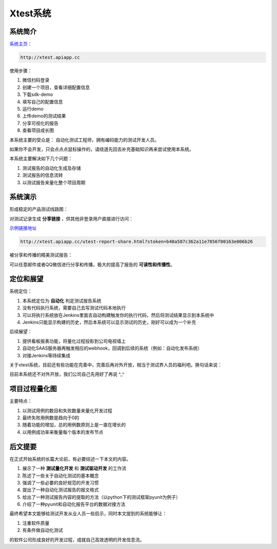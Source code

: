
===================
Xtest系统
===================


系统简介
===============

`系统主页 <http://xtest.apiapp.cc>`__：

.. code::

    http://xtest.apiapp.cc

使用步骤：


1. 微信扫码登录
#. 创建一个项目，查看详细配置信息
#. 下载sdk-demo
#. 填写自己的配置信息
#. 运行demo
#. 上传demo的测试结果
#. 分享可视化的报告
#. 查看项目成长图


本系统主要的受众是： 自动化测试工程师，拥有编码能力的测试开发人员。

如果你不会开发，只会点点点鼠标操作的，请绕道先回去补充基础知识再来尝试使用本系统。

本系统主要解决如下几个问题：

1. 测试报告的自动化生成及存储
2. 测试报告的信息流转
3. 以测试报告来量化整个项目周期




系统演示
====================

形成稳定的产品测试线路图：

.. image:: ./images/xtest-list-share.png

对测试记录生成 **分享链接** ，供其他非登录用户直接进行访问：

.. image:: ./images/xtest-share-gen.png


`示例链接地址 <http://xtest.apiapp.cc/utest-report-share.html?stoken=b40a587c362a11e7856f00163e006b26>`_

.. code::

    http://xtest.apiapp.cc/utest-report-share.html?stoken=b40a587c362a11e7856f00163e006b26

被分享和传播的精美测试报告：

.. image:: ./images/xtest-share-report.png

可以任意邮件或者QQ微信进行分享和传播，极大的提高了报告的 **可读性和传播性**。




定位和展望
==============

系统定位：

1. 本系统定位为 **自动化** 判定测试报告系统
2. 没有代码执行系统，需要自己去写测试代码本地执行
3. 可以将执行系统放在Jenkins里面去自动构建触发你的执行代码，然后将测试结果显示到本系统中
4. Jenkins只能显示构建的历史，然后本系统可以显示测试的历史，刚好可以成为一个补充

后续展望：

1. 提供看板报表功能，将量化过程投影到公司电视墙上
2. 自动化SAAS服务器再触发相应的webhook，回调到后续的系统（例如：自动化发布系统）
3. 对接Jenkins等持续集成


关于xtest系统，目前还有些功能在完善中，完善后再对外开放，相当于测试界人员的福利吧。换句话来说：

目前本系统还不对外开放，我们公司自己先用好了再说 ^_^

项目过程量化图
=========================

.. image:: ./images/xtest-project-cycle.png

主要特点：

1. 以测试用例的数目和失败数量来量化开发过程
2. 最终失败用例数是趋向于0的
3. 随着功能的增加，总的用例数原则上是一直在增长的
4. 以用例成功率来衡量每个版本的发布节点



后文提要
==============


在正式开始系统的长篇大论前，有必要综述一下本文的内容。

1. 展示了一种 **测试量化开发** 和 **测试驱动开发** 的工作流
2. 陈述了一些关于自动化测试的基本概念
3. 强调了一些必要的良好规范的开发习惯
4. 提出了一种自动化测试报告的报文格式
5. 给出了一种测试报告内容的提取的方法（以python下的测试框架pyunit为例子）
6. 介绍了一种pyunit和自动化报告平台的数据对接方法


最终希望本文能够给测试开发从业人员一些启示，同时本文提到的系统能够让：

1. 注重软件质量
2. 有条件做自动化测试

的软件公司形成良好的开发过程，成就自己高效透明的开发信息流。
